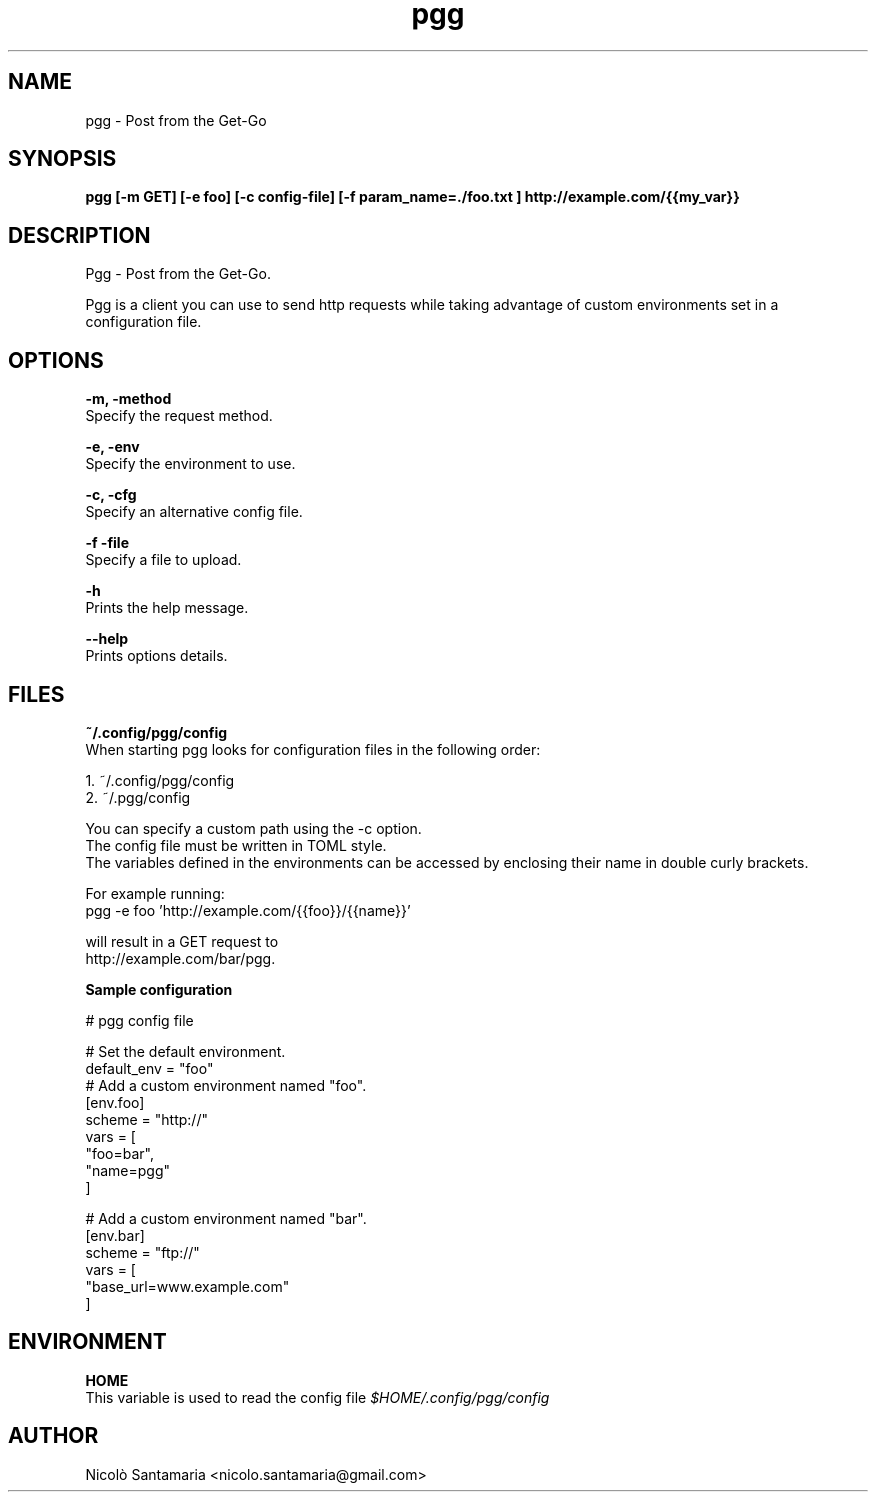 .\" Manpage for pgg.
.\" Contact nicolo.santamaria@gmail.com for bug reports.
.TH pgg 1 "07-10-2019" "pgg man page"

.SH NAME
pgg \- Post from the Get-Go

.SH SYNOPSIS
.B pgg [-m GET] [-e foo] [-c config-file] [-f "param_name=./foo.txt"] http://example.com/{{my_var}}

.SH DESCRIPTION
Pgg \- Post from the Get-Go.
.PP
Pgg is a client you can use to send http requests while taking advantage of custom environments set in a configuration file.

.SH OPTIONS
.B "-m, -method"
    Specify the request method.

.B "-e, -env"
    Specify the environment to use.

.B "-c, -cfg"
    Specify an alternative config file.

.B "-f -file"
    Specify a file to upload.

.B "-h"
    Prints the help message.

.B "--help"
    Prints options details.

.SH FILES
.B ~/.config/pgg/config
    When starting pgg looks for configuration files in the following order:

      1. ~/.config/pgg/config
      2. ~/.pgg/config

    You can specify a custom path using the -c option.
    The config file must be written in TOML style.
    The variables defined in the environments can be accessed by enclosing their name in double curly brackets.

    For example running:
      pgg -e foo 'http://example.com/{{foo}}/{{name}}'

    will result in a GET request to
      http://example.com/bar/pgg.


.B    Sample configuration
.PP
    # pgg config file

    # Set the default environment.
    default_env = "foo"
        # Add a custom environment named "foo".
        [env.foo]
        scheme = "http://"
        vars = [
            "foo=bar",
            "name=pgg"
        ]

        # Add a custom environment named "bar".
        [env.bar]
        scheme = "ftp://"
        vars = [
            "base_url=www.example.com"
        ]


.SH ENVIRONMENT
.B HOME
    This variable is used to read the config file
.I $HOME/.config/pgg/config

.SH AUTHOR
Nicolò Santamaria <nicolo.santamaria@gmail.com>
